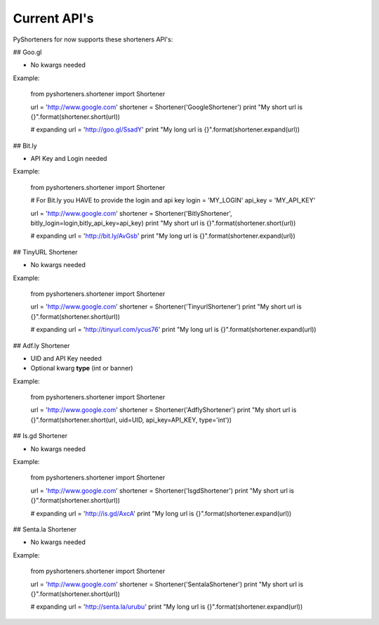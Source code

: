 Current API's
=============

PyShorteners for now supports these shorteners API's:

## Goo.gl 

* No kwargs needed

Example:

    from pyshorteners.shortener import Shortener

    url = 'http://www.google.com'
    shortener = Shortener('GoogleShortener')
    print "My short url is {}".format(shortener.short(url))

    # expanding
    url = 'http://goo.gl/SsadY'
    print "My long url is {}".format(shortener.expand(url))


## Bit.ly

* API Key and Login needed

Example:

    from pyshorteners.shortener import Shortener

    # For Bit.ly you HAVE to provide the login and api key
    login = 'MY_LOGIN'
    api_key = 'MY_API_KEY'

    url = 'http://www.google.com'
    shortener = Shortener('BitlyShortener', bitly_login=login,bitly_api_key=api_key)
    print "My short url is {}".format(shortener.short(url))

    # expanding
    url = 'http://bit.ly/AvGsb'
    print "My long url is {}".format(shortener.expand(url))

## TinyURL Shortener

* No kwargs needed

Example:


    from pyshorteners.shortener import Shortener

    url = 'http://www.google.com'
    shortener = Shortener('TinyurlShortener')
    print "My short url is {}".format(shortener.short(url))

    # expanding
    url = 'http://tinyurl.com/ycus76'
    print "My long url is {}".format(shortener.expand(url))

## Adf.ly Shortener

* UID and API Key needed
* Optional kwarg **type** (int or banner)

Example:

    from pyshorteners.shortener import Shortener
    
    url = 'http://www.google.com'
    shortener = Shortener('AdflyShortener')
    print "My short url is {}".format(shortener.short(url, uid=UID, api_key=API_KEY, type='int'))

## Is.gd Shortener

* No kwargs needed

Example:


    from pyshorteners.shortener import Shortener

    url = 'http://www.google.com'
    shortener = Shortener('IsgdShortener')
    print "My short url is {}".format(shortener.short(url))

    # expanding
    url = 'http://is.gd/AxcA'
    print "My long url is {}".format(shortener.expand(url))

## Senta.la Shortener

* No kwargs needed

Example:


    from pyshorteners.shortener import Shortener

    url = 'http://www.google.com'
    shortener = Shortener('SentalaShortener')
    print "My short url is {}".format(shortener.short(url))

    # expanding
    url = 'http://senta.la/urubu'
    print "My long url is {}".format(shortener.expand(url))
